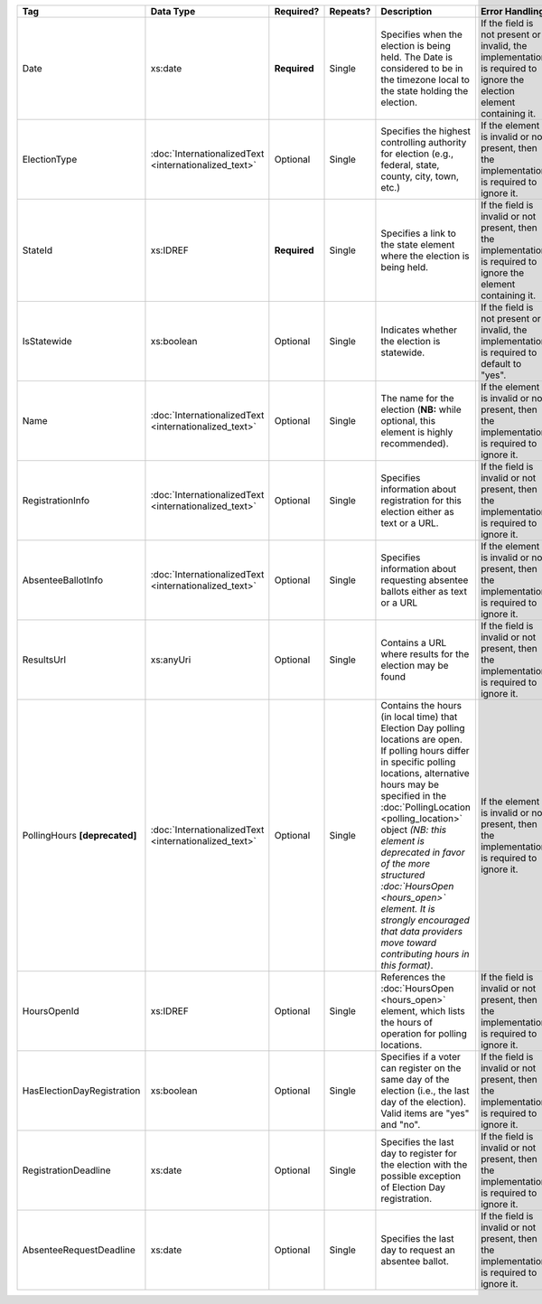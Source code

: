 .. This file is auto-generated.  Do not edit it by hand!

+----------------------------+-----------------------------+--------------+--------------+------------------------------------------+------------------------------------------+
| Tag                        | Data Type                   | Required?    | Repeats?     | Description                              | Error Handling                           |
+============================+=============================+==============+==============+==========================================+==========================================+
| Date                       | xs:date                     | **Required** | Single       | Specifies when the election is being     | If the field is not present or invalid,  |
|                            |                             |              |              | held. The Date is considered to be in    | the implementation is required to ignore |
|                            |                             |              |              | the timezone local to the state holding  | the election element containing it.      |
|                            |                             |              |              | the election.                            |                                          |
+----------------------------+-----------------------------+--------------+--------------+------------------------------------------+------------------------------------------+
| ElectionType               | :doc:`InternationalizedText | Optional     | Single       | Specifies the highest controlling        | If the element is invalid or not         |
|                            | <internationalized_text>`   |              |              | authority for election (e.g., federal,   | present, then the implementation is      |
|                            |                             |              |              | state, county, city, town, etc.)         | required to ignore it.                   |
+----------------------------+-----------------------------+--------------+--------------+------------------------------------------+------------------------------------------+
| StateId                    | xs:IDREF                    | **Required** | Single       | Specifies a link to the state element    | If the field is invalid or not present,  |
|                            |                             |              |              | where the election is being held.        | then the implementation is required to   |
|                            |                             |              |              |                                          | ignore the element containing it.        |
+----------------------------+-----------------------------+--------------+--------------+------------------------------------------+------------------------------------------+
| IsStatewide                | xs:boolean                  | Optional     | Single       | Indicates whether the election is        | If the field is not present or invalid,  |
|                            |                             |              |              | statewide.                               | the implementation is required to        |
|                            |                             |              |              |                                          | default to "yes".                        |
+----------------------------+-----------------------------+--------------+--------------+------------------------------------------+------------------------------------------+
| Name                       | :doc:`InternationalizedText | Optional     | Single       | The name for the election (**NB:** while | If the element is invalid or not         |
|                            | <internationalized_text>`   |              |              | optional, this element is highly         | present, then the implementation is      |
|                            |                             |              |              | recommended).                            | required to ignore it.                   |
+----------------------------+-----------------------------+--------------+--------------+------------------------------------------+------------------------------------------+
| RegistrationInfo           | :doc:`InternationalizedText | Optional     | Single       | Specifies information about registration | If the field is invalid or not present,  |
|                            | <internationalized_text>`   |              |              | for this election either as text or a    | then the implementation is required to   |
|                            |                             |              |              | URL.                                     | ignore it.                               |
+----------------------------+-----------------------------+--------------+--------------+------------------------------------------+------------------------------------------+
| AbsenteeBallotInfo         | :doc:`InternationalizedText | Optional     | Single       | Specifies information about requesting   | If the element is invalid or not         |
|                            | <internationalized_text>`   |              |              | absentee ballots either as text or a URL | present, then the implementation is      |
|                            |                             |              |              |                                          | required to ignore it.                   |
+----------------------------+-----------------------------+--------------+--------------+------------------------------------------+------------------------------------------+
| ResultsUrl                 | xs:anyUri                   | Optional     | Single       | Contains a URL where results for the     | If the field is invalid or not present,  |
|                            |                             |              |              | election may be found                    | then the implementation is required to   |
|                            |                             |              |              |                                          | ignore it.                               |
+----------------------------+-----------------------------+--------------+--------------+------------------------------------------+------------------------------------------+
| PollingHours               | :doc:`InternationalizedText | Optional     | Single       | Contains the hours (in local time) that  | If the element is invalid or not         |
| **[deprecated]**           | <internationalized_text>`   |              |              | Election Day polling locations are open. | present, then the implementation is      |
|                            |                             |              |              | If polling hours differ in specific      | required to ignore it.                   |
|                            |                             |              |              | polling locations, alternative hours may |                                          |
|                            |                             |              |              | be specified in the                      |                                          |
|                            |                             |              |              | :doc:`PollingLocation                    |                                          |
|                            |                             |              |              | <polling_location>` object *(NB: this    |                                          |
|                            |                             |              |              | element is deprecated in favor of the    |                                          |
|                            |                             |              |              | more structured :doc:`HoursOpen          |                                          |
|                            |                             |              |              | <hours_open>` element. It is strongly    |                                          |
|                            |                             |              |              | encouraged that data providers move      |                                          |
|                            |                             |              |              | toward contributing hours in this        |                                          |
|                            |                             |              |              | format)*.                                |                                          |
+----------------------------+-----------------------------+--------------+--------------+------------------------------------------+------------------------------------------+
| HoursOpenId                | xs:IDREF                    | Optional     | Single       | References the :doc:`HoursOpen           | If the field is invalid or not present,  |
|                            |                             |              |              | <hours_open>` element, which lists the   | then the implementation is required to   |
|                            |                             |              |              | hours of operation for polling           | ignore it.                               |
|                            |                             |              |              | locations.                               |                                          |
+----------------------------+-----------------------------+--------------+--------------+------------------------------------------+------------------------------------------+
| HasElectionDayRegistration | xs:boolean                  | Optional     | Single       | Specifies if a voter can register on the | If the field is invalid or not present,  |
|                            |                             |              |              | same day of the election (i.e., the last | then the implementation is required to   |
|                            |                             |              |              | day of the election). Valid items are    | ignore it.                               |
|                            |                             |              |              | "yes" and "no".                          |                                          |
+----------------------------+-----------------------------+--------------+--------------+------------------------------------------+------------------------------------------+
| RegistrationDeadline       | xs:date                     | Optional     | Single       | Specifies the last day to register for   | If the field is invalid or not present,  |
|                            |                             |              |              | the election with the possible exception | then the implementation is required to   |
|                            |                             |              |              | of Election Day registration.            | ignore it.                               |
+----------------------------+-----------------------------+--------------+--------------+------------------------------------------+------------------------------------------+
| AbsenteeRequestDeadline    | xs:date                     | Optional     | Single       | Specifies the last day to request an     | If the field is invalid or not present,  |
|                            |                             |              |              | absentee ballot.                         | then the implementation is required to   |
|                            |                             |              |              |                                          | ignore it.                               |
+----------------------------+-----------------------------+--------------+--------------+------------------------------------------+------------------------------------------+
